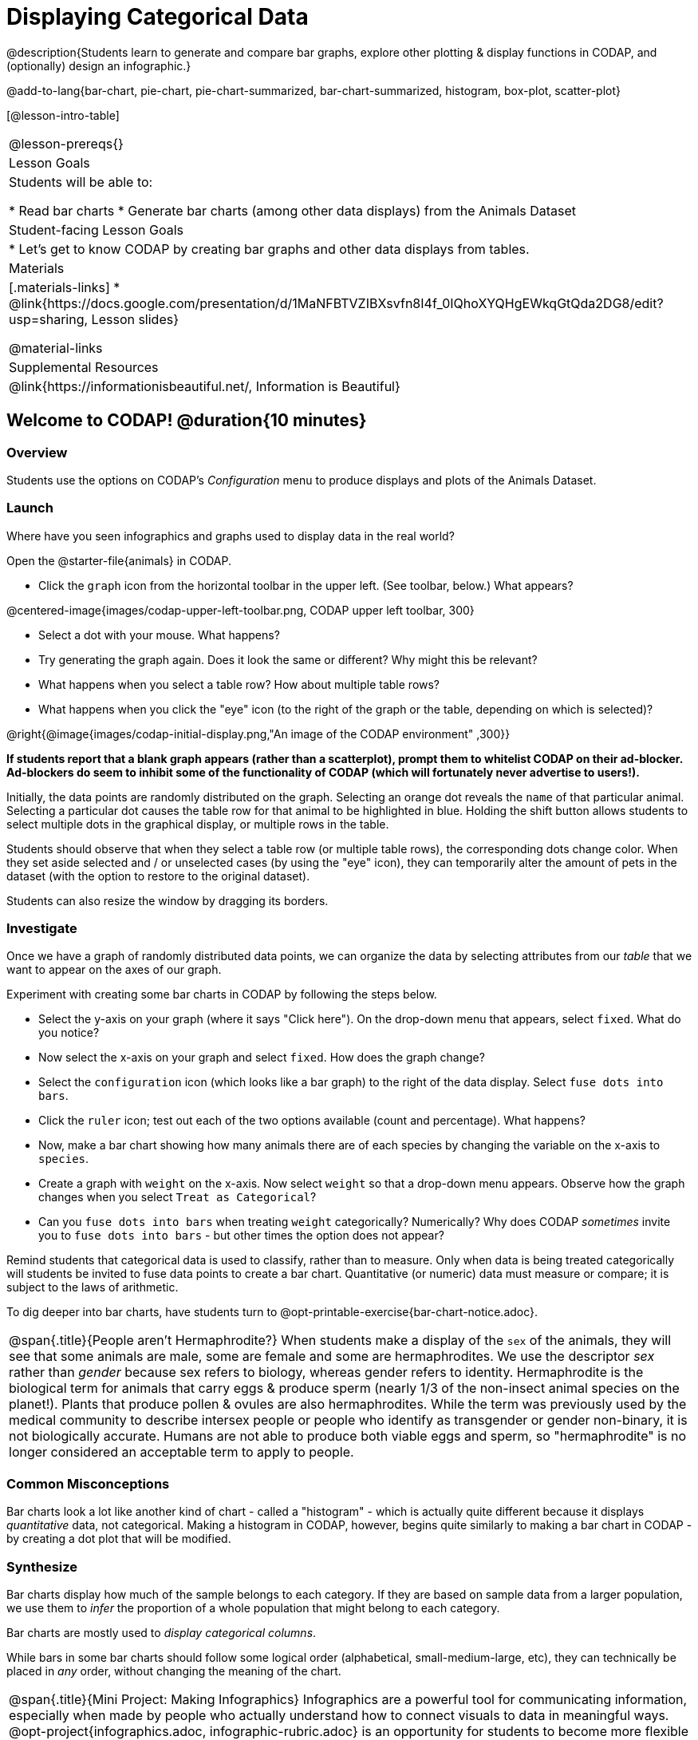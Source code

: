 = Displaying Categorical Data

@description{Students learn to generate and compare bar graphs, explore other plotting & display functions in CODAP, and (optionally) design an infographic.}

@add-to-lang{bar-chart, pie-chart, pie-chart-summarized, bar-chart-summarized, histogram, box-plot, scatter-plot}

[@lesson-intro-table]
|===
@lesson-prereqs{}
| Lesson Goals
| Students will be able to:

* Read bar charts
* Generate bar charts (among other data displays) from the Animals Dataset


| Student-facing Lesson Goals
|

* Let's get to know CODAP by creating bar graphs and other data displays from tables.

| Materials
|[.materials-links]
* @link{https://docs.google.com/presentation/d/1MaNFBTVZIBXsvfn8I4f_0IQhoXYQHgEWkqGtQda2DG8/edit?usp=sharing, Lesson slides}

@material-links

| Supplemental Resources
| @link{https://informationisbeautiful.net/, Information is Beautiful}

|===

== Welcome to CODAP! @duration{10 minutes}
=== Overview

Students use the options on CODAP's _Configuration_ menu to produce displays and plots of the Animals Dataset.

=== Launch
Where have you seen infographics and graphs used to display data in the real world?

Open the @starter-file{animals} in CODAP.

[.lesson-instruction]
--
- Click the `graph` icon from the horizontal toolbar in the upper left. (See toolbar, below.) What appears?

@centered-image{images/codap-upper-left-toolbar.png, CODAP upper left toolbar, 300}

- Select a dot with your mouse. What happens?
- Try generating the graph again. Does it look the same or different? Why might this be relevant?
- What happens when you select a table row? How about multiple table rows?
- What happens when you click the "eye" icon (to the right of the graph or the table, depending on which is selected)?
--

@right{@image{images/codap-initial-display.png,"An image of the CODAP environment" ,300}}

**If students report that a blank graph appears (rather than a scatterplot), prompt them to whitelist CODAP on their ad-blocker. Ad-blockers do seem to inhibit some of the functionality of CODAP (which will fortunately never advertise to users!).**

Initially, the data points are randomly distributed on the graph. Selecting an orange dot reveals the `name` of that particular animal. Selecting a particular dot causes the table row for that animal to be highlighted in blue. Holding the shift button allows students to select multiple dots in the graphical display, or multiple rows in the table.

Students should observe that when they select a table row (or multiple table rows), the corresponding dots change color. When they set aside selected and / or unselected cases (by using the "eye" icon), they can temporarily alter the amount of pets in the dataset (with the option to restore to the original dataset).

Students can also resize the window by dragging its borders.


=== Investigate

Once we have a graph of randomly distributed data points, we can organize the data by selecting attributes from our _table_ that we want to appear on the axes of our graph.

Experiment with creating some bar charts in CODAP by following the steps below.
[.lesson-instruction]
- Select the y-axis on your graph (where it says "Click here"). On the drop-down menu that appears, select `fixed`. What do you notice?
- Now select the x-axis on your graph and select `fixed`. How does the graph change?
- Select the `configuration` icon (which looks like a bar graph) to the right of the data display. Select `fuse dots into bars`.
- Click the `ruler` icon; test out each of the two options available (count and percentage). What happens?
- Now, make a bar chart showing how many animals there are of each species by changing the variable on the x-axis to `species`.
- Create a graph with `weight` on the x-axis. Now select `weight` so that a drop-down menu appears. Observe how the graph changes when you select `Treat as Categorical`?
- Can you `fuse dots into bars` when treating `weight` categorically? Numerically? Why does CODAP _sometimes_ invite you to `fuse dots into bars` - but other times the option does not appear?


Remind students that categorical data is used to classify, rather than to measure. Only when data is being treated categorically will students be invited to fuse data points to create a bar chart. Quantitative (or numeric) data must measure or compare; it is subject to the laws of arithmetic.

To dig deeper into bar charts, have students turn to @opt-printable-exercise{bar-chart-notice.adoc}.


[.strategy-box, cols="1", grid="none", stripes="none"]
|===
a|
@span{.title}{People aren't Hermaphrodite?}
When students make a display of the `sex` of the animals, they will see that some animals are male, some are female and some are hermaphrodites. We use the descriptor _sex_ rather than _gender_ because sex refers to biology, whereas gender refers to identity. Hermaphrodite is the biological term for animals that carry eggs & produce sperm (nearly 1/3 of the non-insect animal species on the planet!). Plants that produce pollen & ovules are also hermaphrodites. While the term was previously used by the medical community to describe intersex people or people who identify as transgender or gender non-binary, it is not biologically accurate. Humans are not able to produce both viable eggs and sperm, so "hermaphrodite" is no longer considered an acceptable term to apply to people.
|===


=== Common Misconceptions

Bar charts look a lot like another kind of chart - called a "histogram" - which is actually quite different because it displays _quantitative_ data, not categorical. Making a histogram in CODAP, however, begins quite similarly to making a bar chart in CODAP - by creating a dot plot that will be modified.

=== Synthesize
Bar charts display how much of the sample belongs to each category. If they are based on sample data from a larger population, we use them to _infer_ the proportion of a whole population that might belong to each category.

[.lesson-point]
Bar charts are mostly used to _display categorical columns_.

While bars in some bar charts should follow some logical order (alphabetical, small-medium-large, etc), they can technically be placed in _any_ order, without changing the meaning of the chart.

[.strategy-box, cols="1", grid="none", stripes="none"]
|===
a|
@span{.title}{Mini Project: Making Infographics}
Infographics are a powerful tool for communicating information, especially when made by people who actually understand how to connect visuals to data in meaningful ways. @opt-project{infographics.adoc, infographic-rubric.adoc} is an opportunity for students to become more flexible math thinkers while tapping into their creativity. This project can be made on the computer or with pencil and paper. There's also an @link{pages/infographic-rubric.html, Infographics Rubric} to highlight for you and your students what an excellent infographic includes.
|===

== Exploring other Displays @duration{30 minutes}

=== Overview
Students freely explore the CODAP data display options available to them when they select the bar graph icon (also known as the Configuration menu). In doing so, they experiment with new charts and get comfortable with CODAP as a platform for doing data science.


=== Launch
There are _lots_ of different kinds of charts and plots. Even if you don’t know what these plots are for yet, see if you can figure out how to use them.

[.lesson-instruction]
- Open a scatterplot of randomly positioned points derived from the @link{https://codap.concord.org/app/static/dg/en/cert/index.html#shared=https%3A%2F%2Fcfm-shared.concord.org%2FeZEwgF1qSm396MC6CNM9%2Ffile.json, Animals Dataset} by clicking on the `graph` icon again.
- Now, select the `Weight` attribute/column on the x-axis, or drag it there.
- Select the icon that looks like a ruler; it is the `Measure` icon. Try producing a box plot by selecting the appropriate option from this menu.
- With `Weight` still on the x-axis, select `Time to Adoption` on the y-axis.
- Take another look at the `Measure` menu, now that your data display is two-dimensional. Which options do you see that did not appear before?
- Try producing a least squares line (also known as a regression line) by using the `Measure` menu.

=== Investigate
[.lesson-instruction]
Complete @printable-exercise{pages/exploring-displays-1.adoc} and @printable-exercise{pages/exploring-displays-2.adoc}.

=== Common Misconceptions
There are _many_ possible misconceptions about displays that students may encounter here. *But that's ok!* Understanding all those other plots is _not_ a learning goal for this lesson. Rather, the goal is to have them develop some loose familiarity.

=== Synthesize
Today you’ve added more data displays to your toolbox. You can create bar charts to visually display data, and even transform entire tables!

You will have many opportunities to use these concepts in this course, by applying what you've learned to answer data science questions.

== Additional Exercises:
@opt-printable-exercise{pages/plot-practice.adoc}
